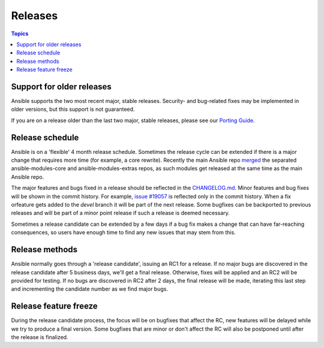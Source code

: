Releases
========

.. contents:: Topics
   :local:

.. _support_life:

Support for older releases
``````````````````````````

Ansible supports the two most recent major, stable releases. Security- and bug-related fixes may be implemented in older versions, but this
support is not guaranteed.

If you are on a release older than the last two major, stable releases, please see our `Porting Guide <http://docs.ansible.com/ansible/porting_guide_2.0.html>`_.

.. _schedule:

Release schedule
````````````````
Ansible is on a 'flexible' 4 month release schedule. Sometimes the release cycle can be extended if there is a major change that requires more time (for example, a core rewrite).
Recently the main Ansible repo `merged <https://docs.ansible.com/ansible/dev_guide/repomerge.html>`_ the separated ansible-modules-core and ansible-modules-extras repos, as such modules get released at the same time as the main Ansible repo.

The major features and bugs fixed in a release should be reflected in the `CHANGELOG.md <https://github.com/ansible/ansible/blob/devel/CHANGELOG.md>`_. Minor features and bug fixes will be shown in the commit history. For example, `issue #19057 <https://github.com/ansible/ansible/pull/19057>`_ is reflected only in the commit history.
When a fix orfeature gets added to the `devel` branch it will be part of the next release. Some bugfixes can be backported to previous releases and will be part of a minor point release if such a release is deemed necessary.

Sometimes a release candidate can be extended by a few days if a bug fix makes a change that can have far-reaching consequences, so users have enough time to find any new issues that may stem from this.

.. _methods:

Release methods
````````````````

Ansible normally goes through a 'release candidate', issuing an RC1 for a release. If no major bugs are discovered in the release candidate after 5 business days,  we'll get a final release. Otherwise, fixes will be applied and an RC2 will be provided for testing. If no bugs are discovered in RC2 after 2 days, the final release will be made, iterating this last step and incrementing the candidate number as we find major bugs.


.. _freezing:

Release feature freeze
``````````````````````

During the release candidate process, the focus will be on bugfixes that affect the RC, new features will be delayed while we try to produce a final version. Some bugfixes that are minor or don't affect the RC will also be postponed until after the release is finalized.

.. seealso::

   :doc:`developing_api`
       Python API to Playbooks and Ad Hoc Task Execution
   :doc:`developing_modules`
       How to develop modules
   :doc:`developing_plugins`
       How to develop plugins
   `Ansible Tower <https://ansible.com/ansible-tower>`_
       REST API endpoint and GUI for Ansible, syncs with dynamic inventory
   `Development Mailing List <http://groups.google.com/group/ansible-devel>`_
       Mailing list for development topics
   `irc.freenode.net <http://irc.freenode.net>`_
       #ansible IRC chat channel
